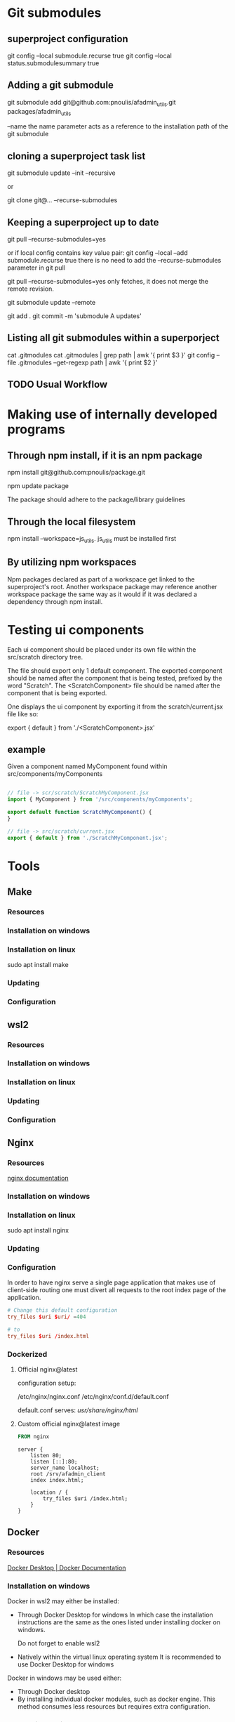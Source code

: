 * Git submodules
** superproject configuration
git config --local submodule.recurse true
git config --local status.submodulesummary true
** Adding a git submodule
git submodule add git@github.com:pnoulis/afadmin_utils.git packages/afadmin_utils

--name
the name parameter acts as a reference to the installation path of the
git submodule

** cloning a superproject task list
git submodule update --init --recursive

or

git clone git@... --recurse-submodules

** Keeping a superproject up to date
git pull --recurse-submodules=yes

or if local config contains key value pair:
git config --local --add submodule.recurse true
there is no need to add the --recurse-submodules
parameter in git pull


git pull --recurse-submodules=yes only fetches, it does
not merge the remote revision.

git submodule update --remote

git add .
git commit -m 'submodule A updates'

** Listing all git submodules within a superporject
cat .gitmodules
cat .gitmodules | grep path | awk '{ print $3 }'
git config --file .gitmodules --get-regexp path | awk '{ print $2 }'
** TODO Usual Workflow
* Making use of internally developed programs
** Through npm install, if it is an npm package
npm install git@github.com:pnoulis/package.git

npm update package

The package should adhere to the package/library guidelines

** Through the local filesystem
npm install --workspace=js_utils.
js_utils must be installed first

** By utilizing npm workspaces
Npm packages declared as part of a workspace get linked to the superproject's
root. Another workspace package may reference another workspace package the same
way as it would if it was declared a dependency through npm install.

* Testing ui components
Each ui component should be placed under its own file within the
src/scratch directory tree.


The file should export only 1 default component.
The exported component should be named after the component that is being tested,
prefixed by the word "Scratch".
The <ScratchComponent> file should be named after the component that is being
exported.


One displays the ui component by exporting it from the scratch/current.jsx file
like so:

export { default } from './<ScratchComponent>.jsx'

** example
Given a component named MyComponent found within src/components/myComponents


#+begin_src javascript

  // file -> scr/scratch/ScratchMyComponent.jsx
  import { MyComponent } from '/src/components/myComponents';

  export default function ScratchMyComponent() {
  }

  // file -> src/scratch/current.jsx
  export { default } from './ScratchMyComponent.jsx';

#+end_src

* Tools
** Make
*** Resources
*** Installation on windows
*** Installation on linux
sudo apt install make
*** Updating
*** Configuration
** wsl2
*** Resources
*** Installation on windows
*** Installation on linux
*** Updating
*** Configuration
** Nginx
*** Resources
[[https://nginx.org/en/docs/][nginx documentation]]
*** Installation on windows
*** Installation on linux
sudo apt install nginx
*** Updating
*** Configuration
In order to have nginx serve a single page application that makes use of
client-side routing one must divert all requests to the root index page of the
application.

#+begin_src conf
  # Change this default configuration
  try_files $uri $uri/ =404

  # to
  try_files $uri /index.html

#+end_src
*** Dockerized
**** Official nginx@latest
configuration setup:

/etc/nginx/nginx.conf
/etc/nginx/conf.d/default.conf

default.conf serves: /usr/share/nginx/html/

**** Custom official nginx@latest image

#+begin_src dockerfile
  FROM nginx
#+end_src

#+begin_src nginx
  server {
      listen 80;
      listen [::]:80;
      server_name localhost;
      root /srv/afadmin_client
      index index.html;

      location / {
          try_files $uri /index.html;
      }
  }
#+end_src

** Docker
*** Resources
[[https://docs.docker.com/desktop/][Docker Desktop | Docker Documentation]]
*** Installation on windows
Docker in wsl2 may either be installed:

- Through Docker Desktop for windows
  In which case the installation instructions are the same as the ones listed
  under installing docker on windows.

  Do not forget to enable wsl2
  
- Natively within the virtual linux operating system
  It is recommended to use Docker Desktop for windows

Docker in windows may be used either:

- Through Docker desktop
- By installing individual docker modules, such as docker engine.
  This method consumes less resources but requires extra configuration.

*** Installation on linux
*** Updating
*** Configuration
** Node
*** Resources
*** Installation on windows
*** Installation on linux
*** Updating
*** Configuration

* Exposing services to localhost
